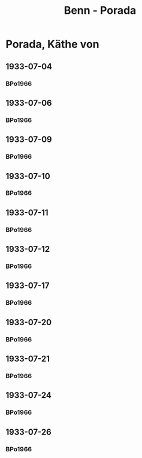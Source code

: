 #+STARTUP: content
#+STARTUP: showall
 #+STARTUP: showeverything
#+TITLE: Benn - Porada

* Porada, Käthe von
:PROPERTIES:
:EMPF:     1
:END:
** 1933-07-04
   :PROPERTIES:
   :CUSTOM_ID:       po1933-07-04
   :END:      
*** BPo1966
:PROPERTIES:
:S:        119; 121
:AUSL:
:S_KOM:      
:END:      
** 1933-07-06
   :PROPERTIES:
   :CUSTOM_ID:       po1933-07-06
   :END:      
*** BPo1966
:PROPERTIES:
:S:        121
:AUSL:
:S_KOM:    121  
:END:      
** 1933-07-09
   :PROPERTIES:
   :CUSTOM_ID:       po1933-07-09
   :END:      
*** BPo1966
:PROPERTIES:
:S:        122
:AUSL:
:S_KOM:    122  
:END:      
** 1933-07-10
   :PROPERTIES:
   :CUSTOM_ID:       po1933-07-10
   :END:      
*** BPo1966
:PROPERTIES:
:S:        122
:AUSL:
:S_KOM:    122  
:END:      
** 1933-07-11
   :PROPERTIES:
   :CUSTOM_ID:       po1933-07-11
   :END:      
*** BPo1966
:PROPERTIES:
:S:        122-123
:AUSL:
:S_KOM:    122  
:END:      
** 1933-07-12
   :PROPERTIES:
   :CUSTOM_ID:       po1933-07-12
   :END:      
*** BPo1966
:PROPERTIES:
:S:        123-124
:AUSL:
:S_KOM:     
:END:      

** 1933-07-17
   :PROPERTIES:
   :CUSTOM_ID:       po1933-07-17
   :END:      
*** BPo1966
:PROPERTIES:
:S:        124-125
:AUSL:
:S_KOM:    124-125
:END:      
** 1933-07-20
   :PROPERTIES:
   :CUSTOM_ID:       po1933-07-20
   :END:      
*** BPo1966
:PROPERTIES:
:S:        125-126
:AUSL:
:S_KOM:    125-126
:END:      
** 1933-07-21
   :PROPERTIES:
   :CUSTOM_ID:       po1933-07-21
   :END:      
*** BPo1966
:PROPERTIES:
:S:        126-127
:AUSL:
:S_KOM:    126-127
:END:      
** 1933-07-24
   :PROPERTIES:
   :CUSTOM_ID:       po1933-07-24
   :END:      
*** BPo1966
:PROPERTIES:
:S:        127-128
:AUSL:
:S_KOM:    127-128
:END:      
** 1933-07-26
   :PROPERTIES:
   :CUSTOM_ID:       po1933-07-26
   :END:      
*** BPo1966
:PROPERTIES:
:S:        128-129
:AUSL:
:S_KOM:    128-129
:END:     
